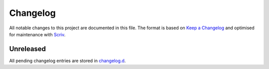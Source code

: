 .. --------------------- GNU General Public License 2.0 --------------------- ..
..                                                                            ..
.. Copyright (C) 2022 Kevin Matthes                                           ..
..                                                                            ..
.. This program is free software; you can redistribute it and/or modify       ..
.. it under the terms of the GNU General Public License as published by       ..
.. the Free Software Foundation; either version 2 of the License, or          ..
.. (at your option) any later version.                                        ..
..                                                                            ..
.. This program is distributed in the hope that it will be useful,            ..
.. but WITHOUT ANY WARRANTY; without even the implied warranty of             ..
.. MERCHANTABILITY or FITNESS FOR A PARTICULAR PURPOSE.  See the              ..
.. GNU General Public License for more details.                               ..
..                                                                            ..
.. You should have received a copy of the GNU General Public License along    ..
.. with this program; if not, write to the Free Software Foundation, Inc.,    ..
.. 51 Franklin Street, Fifth Floor, Boston, MA 02110-1301 USA.                ..
..                                                                            ..
.. -------------------------------------------------------------------------- ..

.. -------------------------------------------------------------------------- ..
..
..  AUTHOR      Kevin Matthes
..  BRIEF       The development history of this project.
..  COPYRIGHT   GPL-2.0
..  DATE        2022
..  FILE        CHANGELOG.rst
..  NOTE        See `LICENSE' for full license.
..              See `README.md' for project details.
..
.. -------------------------------------------------------------------------- ..

.. -------------------------------------------------------------------------- ..
..
.. _changelog.d: changelog.d/
.. _Keep a Changelog: https://keepachangelog.com/en/1.0.0/
.. _Scriv: https://github.com/nedbat/scriv
..
.. _[CS18]: CITATION.cff#L54
.. _[HBP21]: CITATION.cff#L72
.. _[HBP22]: CITATION.cff#L88
.. _[KW91]: CITATION.cff#L104
.. _[MRC18]: CITATION.cff#L121
..
.. -------------------------------------------------------------------------- ..

Changelog
=========

All notable changes to this project are documented in this file.  The format is
based on `Keep a Changelog`_ and optimised for maintenance with `Scriv`_.

Unreleased
----------

All pending changelog entries are stored in `changelog.d`_.

.. scriv-insert-here

.. -------------------------------------------------------------------------- ..
